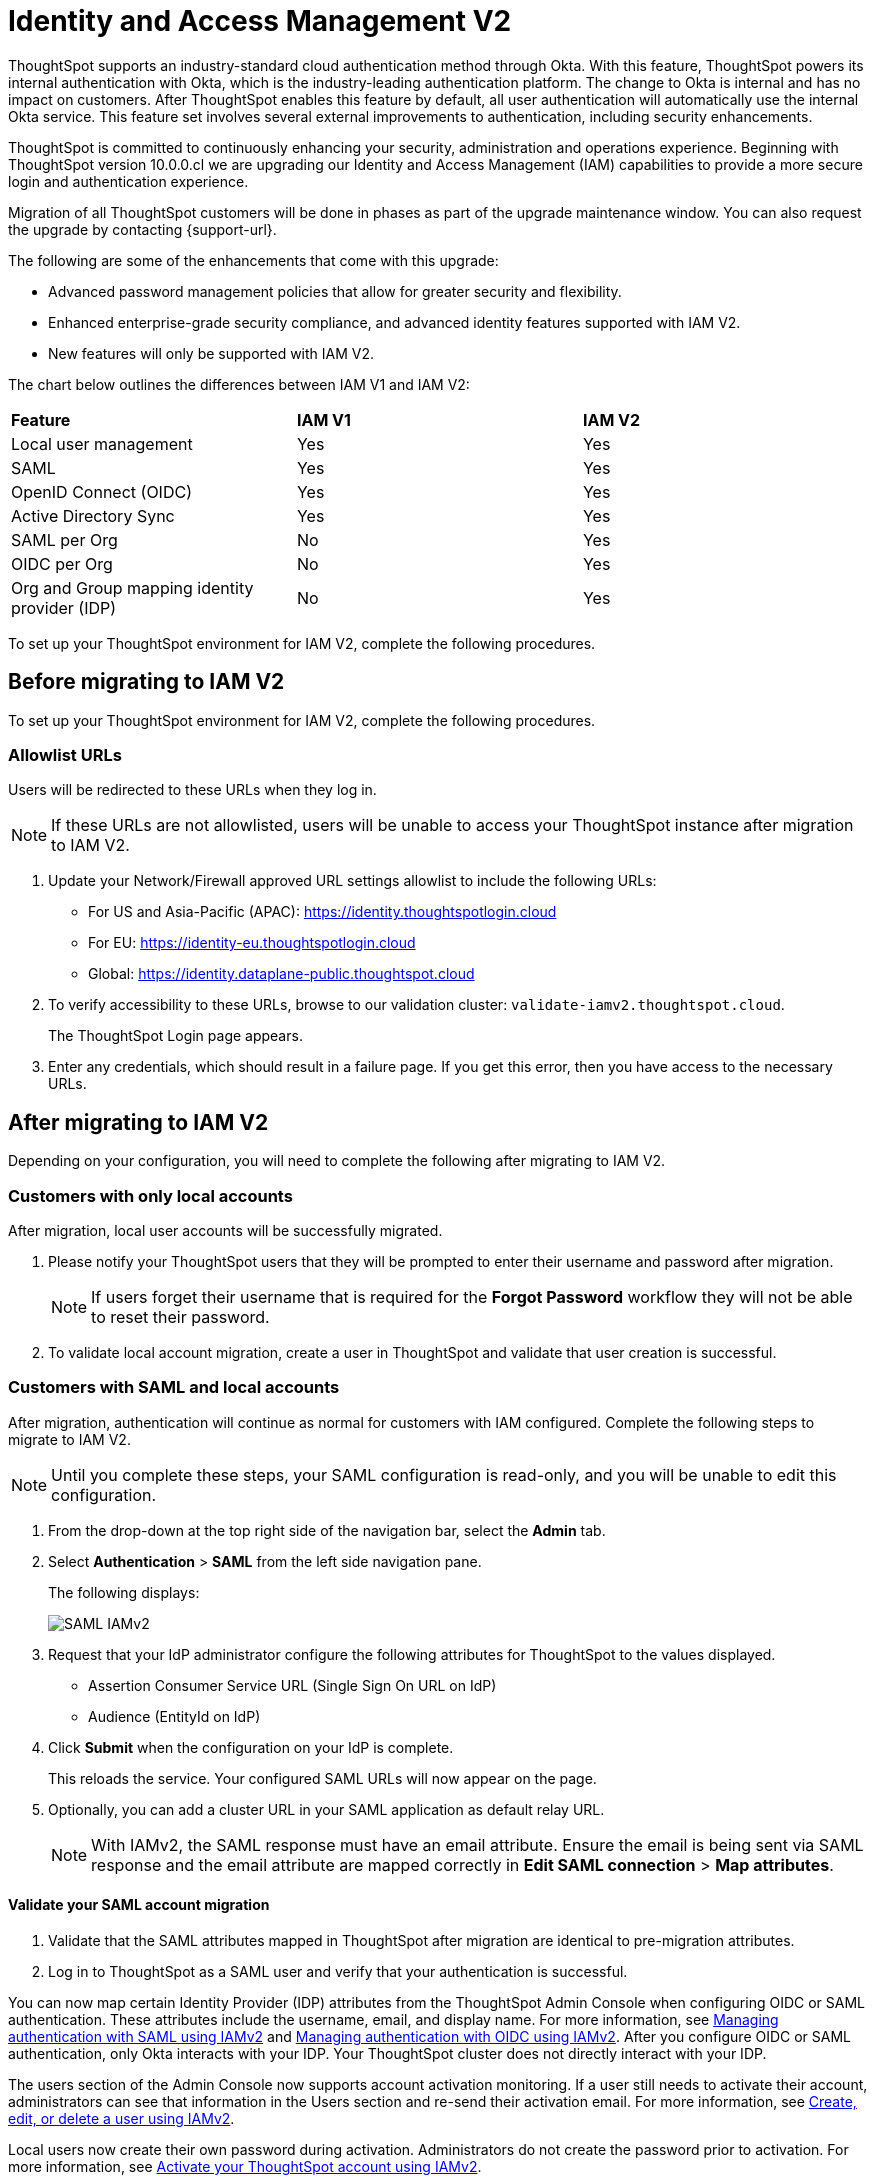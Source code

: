 = Identity and Access Management V2
:last_updated: 8/4/2022
:linkattrs:
:experimental:
:page-layout: default-cloud
:description: Understand ThoughtSpot's industry-standard cloud authentication method through Okta.

ThoughtSpot supports an industry-standard cloud authentication method through Okta. With this feature, ThoughtSpot powers its internal authentication with Okta, which is the industry-leading authentication platform. The change to Okta is internal and has no impact on customers. After ThoughtSpot enables this feature by default, all user authentication will automatically use the internal Okta service. This feature set involves several external improvements to authentication, including security enhancements.

ThoughtSpot is committed to continuously enhancing your security, administration and operations experience. Beginning with ThoughtSpot version 10.0.0.cl we are upgrading our Identity and Access Management (IAM) capabilities to provide a more secure login and authentication experience.

Migration of all ThoughtSpot customers will be done in phases as part of the upgrade maintenance window. You can also request the upgrade by contacting {support-url}.

The following are some of the enhancements that come with this upgrade:

* Advanced password management policies that allow for greater security and flexibility.
* Enhanced enterprise-grade security compliance, and
advanced identity features supported with IAM V2.
* New features will only be supported with IAM V2.


The chart below outlines the differences between IAM V1 and IAM V2:
|===
*Feature*|*IAM V1*|*IAM V2*
|Local user management|Yes|Yes|
SAML|Yes|Yes|
OpenID Connect (OIDC)|Yes|Yes|
Active Directory Sync|Yes|Yes|
SAML per Org|No|Yes|
OIDC per Org|No|Yes|
Org and Group mapping identity provider (IDP)|No|Yes
|===

To set up your ThoughtSpot environment for IAM V2, complete the following  procedures.

== Before migrating to IAM V2
To set up your ThoughtSpot environment for IAM V2, complete the following  procedures.

=== Allowlist URLs

Users will be redirected to these URLs when they log in.

NOTE: If these URLs are not allowlisted, users will be unable to access your ThoughtSpot instance after migration to IAM V2.

. Update your Network/Firewall approved URL settings allowlist to include the following URLs:

* For US and Asia-Pacific (APAC): https://identity.thoughtspotlogin.cloud
* For EU: https://identity-eu.thoughtspotlogin.cloud
* Global: https://identity.dataplane-public.thoughtspot.cloud

. To verify accessibility to these URLs, browse to our validation cluster:  `validate-iamv2.thoughtspot.cloud`.
+
The ThoughtSpot Login page appears.
. Enter any credentials, which should result in a failure page. If you get this error, then you have access to the necessary URLs.

== After migrating to IAM V2
Depending on your configuration, you will need to complete the following after migrating to IAM V2.

=== Customers with only local accounts
After migration, local user accounts will be successfully migrated.

. Please notify your ThoughtSpot users that they will be prompted to enter their username and password after migration.
+
NOTE: If users forget their username that is required for the *Forgot Password* workflow they will not be able to reset their password.
. To validate local account migration,
create a user in ThoughtSpot and validate that user creation is successful.

=== Customers with SAML and local accounts
After migration, authentication will continue as normal for customers with IAM configured.
Complete the following steps to migrate to IAM V2.

NOTE: Until you complete these steps, your SAML configuration is read-only, and you will be unable to edit this configuration.

. From the drop-down at the top right side of the navigation bar, select the *Admin* tab.
. Select *Authentication* > *SAML* from the left side navigation pane.
+
The following displays:
+
image::IAMv2-SAML.png[SAML IAMv2]
. Request that your IdP administrator configure the following attributes for ThoughtSpot to the values displayed.
* Assertion Consumer Service URL (Single Sign On URL on IdP)
* Audience (EntityId on IdP)
. Click *Submit* when the configuration on your IdP is complete.
+
This reloads the service. Your configured SAML URLs will now appear on the page.
. Optionally, you can add a cluster URL in your SAML application as default relay URL.
+
NOTE: With IAMv2, the SAML response must have an email attribute. Ensure the email is being sent via SAML response and the email attribute are mapped correctly in *Edit SAML connection* > *Map attributes*.

==== Validate your SAML account migration
. Validate that the SAML attributes mapped in ThoughtSpot after migration are identical to pre-migration attributes.
. Log in to ThoughtSpot as a SAML user and verify that your authentication is successful.







////
[NOTE]
====
We request that you update your Network/Firewall approved URL settings allowlist to include the following URLs:

* For US: https://identity.thoughtspotlogin.cloud
* For EU/APAC: https://identity-eu.thoughtspotlogin.cloud
* Global: https://identity.dataplane-public.thoughtspot.cloud
As a quick validation for accessibility to the global URL mentioned above, please try browsing our validate cluster:  `validate-iamv2.thoughtspot.cloud`. In the ThoughtSpot Login page that appears, please enter any credentials, which should result in a failure page. If you get this error, then you have access to the necessary URLs.
====

////

You can now map certain Identity Provider (IDP) attributes from the ThoughtSpot Admin Console when configuring OIDC or SAML authentication. These attributes include the username, email, and display name. For more information, see xref:saml-okta.adoc[Managing authentication with SAML using IAMv2] and xref:oidc-iamv2.adoc[Managing authentication with OIDC using IAMv2]. After you configure OIDC or SAML authentication, only Okta interacts with your IDP. Your ThoughtSpot cluster does not directly interact with your IDP.

The users section of the Admin Console now supports account activation monitoring. If a user still needs to activate their account, administrators can see that information in the Users section and re-send their activation email. For more information, see xref:user-management-okta.adoc[Create, edit, or delete a user using IAMv2].

Local users now create their own password during activation. Administrators do not create the password prior to activation. For more information, see xref:user-account-activation-okta.adoc[Activate your ThoughtSpot account using IAMv2].

Note that whenever you navigate to the login page for ThoughtSpot, you will temporarily see the following URL: `identity.thoughtspot.com`. This is an expected part of the IAM V2 login experience.

Refer to the following articles for detailed information on new or changed ThoughtSpot functionality with IAMv2:

* xref:saml-okta.adoc[Managing authentication with SAML using IAMv2]: If the *SAML* section of the Admin Console is called *SAML integration*, your company is using IAMv2.
* xref:oidc-iamv2.adoc[Managing authentication with OIDC using IAMv2]: If the *OIDC* section of the Admin Console is called *OIDC integration*, your company is using IAMv2.
* xref:user-management-okta.adoc[Create, edit, or delete a user using IAMv2]: If the *Users* section of the Admin Console contains an *Account Activation* column, your company is using IAMv2.
* xref:user-account-activation-okta.adoc[Account activation using IAMv2]: If your activation email subject line is "Activate your ThoughtSpot account," your company is using IAMv2.

Refer to the following articles for detailed information on ThoughtSpot functionality if you do *_NOT_* have IAM V2 enabled. Note that there is no account activation required for local users on clusters that do not have IAM V2 enabled.

* xref:authentication-integration.adoc[]: If the *SAML* section of the Admin Console is called *Authentication: SAML*, your company is *_not_* using IAM V2.
* xref:user-management.adoc[]: If the *Users* section of the Admin Console does *_not_* contain an *Account Activation* column, your company is *_not_* using IAM V2.
